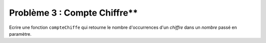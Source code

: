 Problème 3 : Compte Chiffre**
-----------------------------

Ecrire une fonction ``compteChiffe`` qui retourne le nombre d'occurrences d'un *chiffre* dans un *nombre* passé en paramètre.

.. easypython:: /exercicesDefiCode/CompteChiffre.py
   :language: python
   :uuid: 1231313
